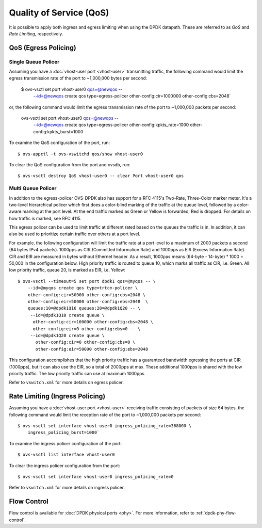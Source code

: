 ..
      Licensed under the Apache License, Version 2.0 (the "License"); you may
      not use this file except in compliance with the License. You may obtain
      a copy of the License at

          http://www.apache.org/licenses/LICENSE-2.0

      Unless required by applicable law or agreed to in writing, software
      distributed under the License is distributed on an "AS IS" BASIS, WITHOUT
      WARRANTIES OR CONDITIONS OF ANY KIND, either express or implied. See the
      License for the specific language governing permissions and limitations
      under the License.

      Convention for heading levels in Open vSwitch documentation:

      =======  Heading 0 (reserved for the title in a document)
      -------  Heading 1
      ~~~~~~~  Heading 2
      +++++++  Heading 3
      '''''''  Heading 4

      Avoid deeper levels because they do not render well.

========================
Quality of Service (QoS)
========================

It is possible to apply both ingress and egress limiting when using the DPDK
datapath. These are referred to as *QoS* and *Rate Limiting*, respectively.

.. versionadded:: 2.7.0

QoS (Egress Policing)
---------------------

Single Queue Policer
~~~~~~~~~~~~~~~~~~~~

Assuming you have a :doc:`vhost-user port <vhost-user>` transmitting traffic,
the following command would limit the egress transmission rate of the port to
~1,000,000 bytes per second:

    $ ovs-vsctl set port vhost-user0 qos=@newqos -- \
        --id=@newqos create qos type=egress-policer other-config:cir=1000000 \
        other-config:cbs=2048`

or, the following command would limit the egress transmission rate of the port
to ~1,000,000 packets per second:

       ovs-vsctl set port vhost-user0 qos=@newqos -- \
          --id=@newqos create qos type=egress-policer \
          other-config:kpkts_rate=1000 other-config:kpkts_burst=1000

To examine the QoS configuration of the port, run::

    $ ovs-appctl -t ovs-vswitchd qos/show vhost-user0

To clear the QoS configuration from the port and ovsdb, run::

    $ ovs-vsctl destroy QoS vhost-user0 -- clear Port vhost-user0 qos


Multi Queue Policer
~~~~~~~~~~~~~~~~~~~

In addition to the egress-policer OVS-DPDK also has support for a RFC
4115's Two-Rate, Three-Color marker meter. It's a two-level hierarchical
policer which first does a color-blind marking of the traffic at the queue
level, followed by a color-aware marking at the port level. At the end
traffic marked as Green or Yellow is forwarded, Red is dropped. For
details on how traffic is marked, see RFC 4115.

This egress policer can be used to limit traffic at different rated
based on the queues the traffic is in. In addition, it can also be used
to prioritize certain traffic over others at a port level.

For example, the following configuration will limit the traffic rate at a
port level to a maximum of 2000 packets a second (64 bytes IPv4 packets).
1000pps as CIR (Committed Information Rate) and 1000pps as EIR (Excess
Information Rate). CIR and EIR are measured in bytes without Ethernet header.
As a result, 1000pps means (64-byte - 14-byte) * 1000 = 50,000 in the
configuration below. High priority traffic is routed to queue 10, which marks
all traffic as CIR, i.e. Green. All low priority traffic, queue 20, is
marked as EIR, i.e. Yellow::

    $ ovs-vsctl --timeout=5 set port dpdk1 qos=@myqos -- \
        --id=@myqos create qos type=trtcm-policer \
        other-config:cir=50000 other-config:cbs=2048 \
        other-config:eir=50000 other-config:ebs=2048  \
        queues:10=@dpdk1Q10 queues:20=@dpdk1Q20 -- \
         --id=@dpdk1Q10 create queue \
          other-config:cir=100000 other-config:cbs=2048 \
          other-config:eir=0 other-config:ebs=0 -- \
         --id=@dpdk1Q20 create queue \
           other-config:cir=0 other-config:cbs=0 \
           other-config:eir=50000 other-config:ebs=2048

This configuration accomplishes that the high priority traffic has a
guaranteed bandwidth egressing the ports at CIR (1000pps), but it can also
use the EIR, so a total of 2000pps at max. These additional 1000pps is
shared with the low priority traffic. The low priority traffic can use at
maximum 1000pps.

Refer to ``vswitch.xml`` for more details on egress policer.

Rate Limiting (Ingress Policing)
--------------------------------

Assuming you have a :doc:`vhost-user port <vhost-user>` receiving traffic
consisting of packets of size 64 bytes, the following command would limit the
reception rate of the port to ~1,000,000 packets per second::

    $ ovs-vsctl set interface vhost-user0 ingress_policing_rate=368000 \
        ingress_policing_burst=1000`

To examine the ingress policer configuration of the port::

    $ ovs-vsctl list interface vhost-user0

To clear the ingress policer configuration from the port::

    $ ovs-vsctl set interface vhost-user0 ingress_policing_rate=0

Refer to ``vswitch.xml`` for more details on ingress policer.

Flow Control
------------

Flow control is available for :doc:`DPDK physical ports <phy>`. For more
information, refer to :ref:`dpdk-phy-flow-control`.

